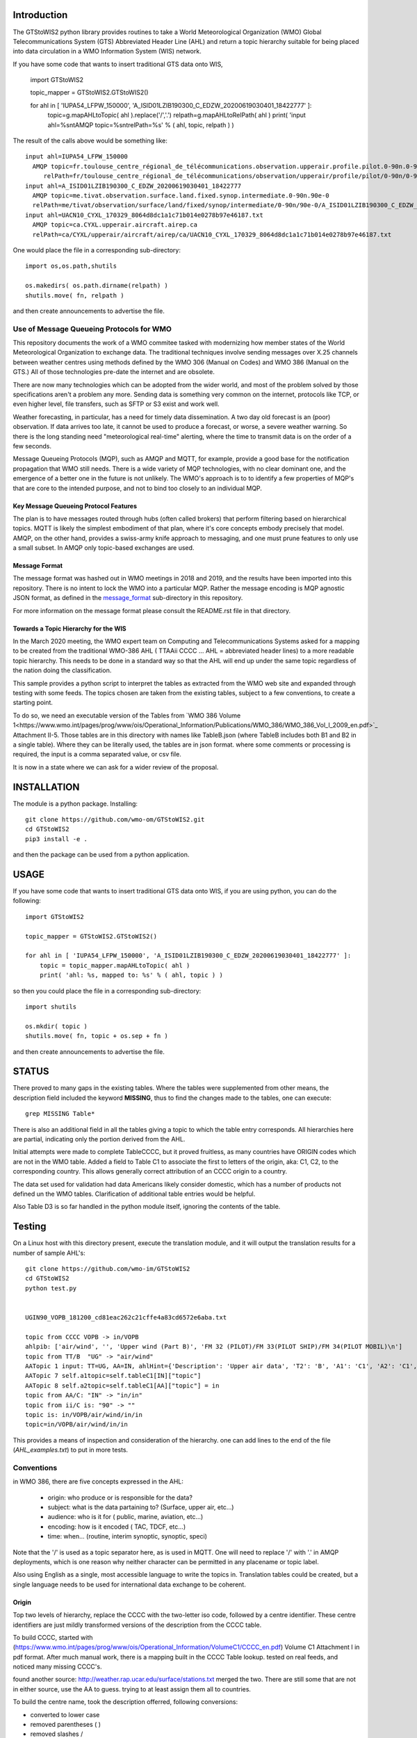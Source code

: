 
Introduction
~~~~~~~~~~~~

The GTStoWIS2 python library provides routines to take a World Meteorological Organization (WMO)
Global Telecommunications System (GTS) Abbreviated Header Line (AHL) and return
a topic hierarchy suitable for being placed into data circulation in a WMO Information System (WIS)
network.

If you have some code that wants to insert traditional GTS data onto WIS,

   import GTStoWIS2

   topic_mapper = GTStoWIS2.GTStoWIS2()

   for ahl in [ 'IUPA54_LFPW_150000', 'A_ISID01LZIB190300_C_EDZW_20200619030401_18422777' ]:
        topic=g.mapAHLtoTopic( ahl ).replace('/','.')
        relpath=g.mapAHLtoRelPath( ahl )
        print( 'input ahl=%s\n\tAMQP topic=%s\n\trelPath=%s' % ( ahl, topic, relpath ) )


The result of the calls above would be something like::

  input ahl=IUPA54_LFPW_150000
    AMQP topic=fr.toulouse_centre_régional_de_télécommunications.observation.upperair.profile.pilot.0-90n.0-90w
       relPath=fr/toulouse_centre_régional_de_télécommunications/observation/upperair/profile/pilot/0-90n/0-90w/IUPA54_LFPW_150000.bufr
  input ahl=A_ISID01LZIB190300_C_EDZW_20200619030401_18422777
    AMQP topic=me.tivat.observation.surface.land.fixed.synop.intermediate.0-90n.90e-0
    relPath=me/tivat/observation/surface/land/fixed/synop/intermediate/0-90n/90e-0/A_ISID01LZIB190300_C_EDZW_20200619030401_18422777.bufr
  input ahl=UACN10_CYXL_170329_8064d8dc1a1c71b014e0278b97e46187.txt
    AMQP topic=ca.CYXL.upperair.aircraft.airep.ca
    relPath=ca/CYXL/upperair/aircraft/airep/ca/UACN10_CYXL_170329_8064d8dc1a1c71b014e0278b97e46187.txt

One would place the file in a corresponding sub-directory::

   import os,os.path,shutils

   os.makedirs( os.path.dirname(relpath) ) 
   shutils.move( fn, relpath )

and then create announcements to advertise the file.




Use of Message Queueing Protocols for WMO
=========================================

This repository documents the work of a WMO commitee tasked with modernizing
how member states of the World Meteorological Organization to exchange data. 
The traditional techniques involve sending messages over X.25 channels between
weather centres using methods defined by the WMO 306 (Manual on Codes) and WMO 386 
(Manual on the GTS.) All of those technologies pre-date the internet and are obsolete. 

There are now many technologies which can be adopted from the wider world, and
most of the problem solved by those specifications aren't a problem any more.
Sending data is something very common on the internet, protocols like TCP, or even
higher level, file transfers, such as SFTP or S3 exist and work well.

Weather forecasting, in particular, has a need for timely data dissemination.
A two day old forecast is an (poor) observation. If data arrives too late, it 
cannot be used to produce a forecast, or worse, a severe weather warning. 
So there is the long standing need "meteorological real-time" alerting, where 
the time to transmit data is on the order of a few seconds.

Message Queueing Protocols (MQP), such as AMQP and MQTT, for example, provide a
good base for the notification propagation that WMO still needs. There is a wide 
variety of MQP technologies, with no clear dominant one, and the emergence
of a better one in the future is not unlikely. The WMO's approach is to
to identify a few properties of MQP's that are core to the intended purpose, 
and not to bind too closely to an individual MQP.


Key Message Queueing Protocol Features
--------------------------------------

The plan is to have messages routed through hubs (often called brokers)
that perform filtering based on hierarchical topics. MQTT is likely the
simplest embodiment of that plan, where it's core concepts embody precisely that
model.  AMQP, on the other hand, provides a swiss-army knife approach to messaging,
and one must prune features to only use a small subset. In AMQP only topic-based 
exchanges are used.


Message Format
--------------

The message format was hashed out in WMO meetings in 2018 and 2019, and
the results have been imported into this repository.  There is no intent to 
lock the WMO into a particular MQP.  Rather the message encoding is MQP 
agnostic JSON format, as defined in the `message_format <message_format>`_ 
sub-directory in this repository.

For more information on the message format please consult the README.rst
file in that directory.


Towards a Topic Hierarchy for the WIS
-------------------------------------

In the March 2020 meeting, the WMO expert team on Computing and Telecommunications 
Systems asked for a mapping to be created from the traditional WMO-386 AHL (
TTAAii CCCC ... AHL = abbreviated header lines) to a more readable topic hierarchy. 
This needs to be done in a standard way so that the AHL will end up under the 
same topic regardless of the nation doing the classification. 

This sample provides a python script to interpret the tables 
as extracted from the WMO web site and expanded through testing with some
feeds. The topics chosen are taken from the existing tables, subject
to a few conventions, to create a starting point.

To do so, we need an executable version of the Tables from `WMO 386 Volume 1<https://www.wmo.int/pages/prog/www/ois/Operational_Information/Publications/WMO_386/WMO_386_Vol_I_2009_en.pdf>`_
Attachment II-5.  Those tables are in this directory with names like TableB.json
(where TableB includes both B1 and B2 in a single table). Where they
can be literally used, the tables are in json format. where some comments or
processing is required, the input is a comma separated value, or csv file.

It is now in a state where we can ask for a wider review of the proposal.

INSTALLATION
~~~~~~~~~~~~

The module is a python package. 
Installing::

   git clone https://github.com/wmo-om/GTStoWIS2.git
   cd GTStoWIS2
   pip3 install -e .

and then the package can be used from a python application.


USAGE
~~~~~

If you have some code that wants to insert traditional GTS data onto WIS,
if you are using python, you can do the following::

   import GTStoWIS2

   topic_mapper = GTStoWIS2.GTStoWIS2()

   for ahl in [ 'IUPA54_LFPW_150000', 'A_ISID01LZIB190300_C_EDZW_20200619030401_18422777' ]:
       topic = topic_mapper.mapAHLtoTopic( ahl )
       print( 'ahl: %s, mapped to: %s' % ( ahl, topic ) )

so then you could place the file in a corresponding sub-directory::

   import shutils

   os.mkdir( topic ) 
   shutils.move( fn, topic + os.sep + fn )

and then create announcements to advertise the file.


STATUS
~~~~~~

There proved to many gaps in the existing tables. Where the tables were
supplemented from other means, the description field included the keyword
**MISSING**, thus to find the changes made to the tables, one can execute::

   grep MISSING Table*

There is also an additional field in all the tables giving a topic to which
the table entry corresponds. All hierarchies here are partial, indicating
only the portion derived from the AHL. 

Initial attempts were made to complete TableCCCC, but it proved fruitless,
as many countries have ORIGIN codes which are not in the WMO table.
Added a field to Table C1 to associate the first to letters of the origin,
aka: C1, C2,  to the corresponding country. This allows generally correct
attribution of an CCCC origin to a country.

The data set used for validation had data Americans likely consider
domestic, which has a number of products not defined un the WMO tables.
Clarification of additional table entries would be helpful.

Also Table D3 is so far handled in the python module itself, ignoring
the contents of the table.


Testing
~~~~~~~

On a Linux host with this directory present, execute the translation module, and
it will output the translation results for a number of sample AHL's::

   git clone https://github.com/wmo-im/GTStoWIS2
   cd GTStoWIS2
   python test.py


   UGIN90_VOPB_181200_cd81eac262c21cffe4a83cd6572e6aba.txt

   topic from CCCC VOPB -> in/VOPB 
   ahlpib: ['air/wind', '', 'Upper wind (Part B)', 'FM 32 (PILOT)/FM 33(PILOT SHIP)/FM 34(PILOT MOBIL)\n']
   topic from TT/B  "UG" -> "air/wind" 
   AATopic 1 input: TT=UG, AA=IN, ahlHint={'Description': 'Upper air data', 'T2': 'B', 'A1': 'C1', 'A2': 'C1', 'ii': '**', 'priority': '2'}
   AATopic 7 self.a1topic=self.tableC1[IN]["topic"]
   AATopic 8 self.a2topic=self.tableC1[AA]["topic"] = in
   topic from AA/C: "IN" -> "in/in"
   topic from ii/C is: "90" -> "" 
   topic is: in/VOPB/air/wind/in/in 
   topic=in/VOPB/air/wind/in/in

This provides a means of inspection and consideration of the hierarchy.
one can add lines to the end of the file (*AHL_examples.txt*) to put in more tests. 




Conventions
===========

in WMO 386, there are five concepts expressed in the AHL:

 * origin: who produce or is responsible for the data?
 * subject: what is the data partaining to?  (Surface, upper air, etc...)
 * audience: who is it for ( public, marine, aviation, etc...)
 * encoding: how is it encoded ( TAC, TDCF, etc...)
 * time:  when... (routine, interim synoptic, synoptic, speci)

Note that the '/' is used as a topic separator here, as is used in MQTT.
One will need to replace '/' with '.' in AMQP deployments, which is one
reason why neither character can be permitted in any placename or
topic label.

Also using English as a single, most accessible language to write the topics
in. Translation tables could be created,  but a single language needs to be
used for international data exchange to be coherent.

Origin
------

Top two levels of hierarchy, replace the CCCC with the two-letter iso code, followed by a centre identifier.
These centre identifiers are just mildly transformed versions of the description from the CCCC table.

To build CCCC, started with (https://www.wmo.int/pages/prog/www/ois/Operational_Information/VolumeC1/CCCC_en.pdf)
Volume C1 Attachment I in pdf format. After much manual work, 
there is a mapping built in the CCCC Table lookup.
tested on real feeds, and noticed many missing CCCC's.

found another source: http://weather.rap.ucar.edu/surface/stations.txt
merged the two. There are still some that are not in either source,
use the AA to guess. trying to at least assign them all to countries.

To build the centre name, took the description offerred, following conversions:
 
* converted to lower case
* removed parentheses ( )
* removed slashes /
* replaced spaces with underscore

left in some accented characters where present. Should we limit to 7-bit?
in order to restrict to Englishish names? Protocols support eight bit, 
but it will get very difficult to use in practice for people who do not
speak all world languages if full utf-8 is used with native language names.


Subject
-------

Aside from names, topics are intended to be single words, and as generic as possible.
below were the initial ideas:

*upper-air* replaced by *air/upper*  .

This change was reverted (so upper-air now appears in the topic hierarchy) following some feedback.  Further discussion welcome in ( https://github.com/wmo-im/GTStoWIS2/issues/2 )

Singular is used throughout, because otherwise everything would be plural,
and it leads to many occurrences of the word 's', with out any concomitant clarification.


Audience
--------

hmm..  SA's::

   observations/surface ?
   observations/surface/aerodrome  ?
   observations/aviation/ ?

aviation, marine, ...

Encoding
--------

The encoding should be expressed, as is universally done
in other domains, using file type suffixes.

file types::

        .txt for TAC
        .bufr for BUFR
        .crex for CREX
        .grib for grib

So the goal is that if there is information of similar content,
it should be in the same topic in the hierarchy, with the
file type suffix taking care of the encoding.

The topic tree should not mention encoding or format.
For example, T1=D,G,H all become "model".

In the module, the routine *mapAHLtoRelPath(ahl)* examines T1 and T2
and guesses at an appropriate type suffix if none is present.



Hierarchy
~~~~~~~~~

A topic hierarchy is, well hierarchical. That is, each following level should
specify or constrain the topic at the higher levels.  example::

   1 - UARA61_RUMG_161116_445a58ea753d18b066cf872b90c517e2.txt

   # debug output...
   input ahl=UARA61_RUMG_161116_445a58ea753d18b066cf872b90c517e2.txt
   T1=U, T2=A, A1=R, A2=A, ii=61, CCCC=RUMG
   topic from tableA: upperair
   subtopic_CCCC: ru/magadan
   subtopicT2: aircraft/airep
   subtopicA1: ru
   subtopicA2: 
   fulltopic is: ru/magadan/upperair/aircraft/airep/ru
   # end debug output...

   summary:   1 - UARA61_RUMG_161116_445a58ea753d18b066cf872b90c517e2.txt mapped to:
      AMQP sub-topic: ru.magadan.upperair.aircraft.airep.ru
             relPath: ru/magadan/upperair/aircraft/airep/ru/UARA61_RUMG_161116_445a58ea753d18b066cf872b90c517e2.txt

   % ls ru/magadan/upperair/aircraft/airep/ru/
   total 4
   -rw-rw-r-- 1 peter peter 76 Mar 16 07:17 UARA61_RUMG_161116_445a58ea753d18b066cf872b90c517e2.txt

In this case, we see *air* showing up twice. The first time, it comes from the TT to say that the type
of data being reported is from an aircraft. The second time it comes from the AAii and is about ...
Well I'm not sure what it is about. Does this make sense?

Sphere
~~~~~~

The hierarchy is especially evident in the dropping of hemi from hemispherical descriptions::

  sphere/north/west/east

* sphere --> topics that follow divide the sphere.
* sphere/north -> Northern Hemisphere.
* sphere/north/west -> 0-180 deg. west in northern hemisphere. (NW quarter sphere)
* sphere/north/west/east -> Eastern half (0-90 deg. west) of the NW quarter sphere.

This spherical notation was an initial proposal, which from feedback, evolved to use
numerical lat/long ranges, e.g. 0-90m/0-90w ::

  input ahl=IUPA54_LFPW_150000
    AMQP topic=fr.toulouse_centre_régional_de_télécommunications.observation.upperair.profile.pilot.0-90n.0-90w
    relPath=fr/toulouse_centre_régional_de_télécommunications/observation/upperair/profile/pilot/0-90n/0-90w/IUPA54_LFPW_150000.bufr



Results
=======

It may help to see where GTS products will land in the topic hierarchy.  There is a file AHL_examples.txt in this 
repository, which is interpreted by the tables and code in the repository as follows::
    
  fractal% python test.py | more

  summary:   1 - UARA61_RUMG_161116_445a58ea753d18b066cf872b90c517e2.txt mapped to:
   AMQP sub-topic: ru.magadan.upperair.aircraft.airep.ru
          relPath: ru/magadan/upperair/aircraft/airep/ru/UARA61_RUMG_161116_445a58ea753d18b066cf872b90c517e2.txt
  summary:   2 - SACN37 CWAO 090807 mapped to:
   AMQP sub-topic: ca.montreal_canadian_met_centre_que.surface.aviation.metar.ca
          relPath: ca/montreal_canadian_met_centre_que/surface/aviation/metar/ca/SACN37 CWAO 090807.txt

  .
  .
  . 

Shows WMO 386 AHL's and feeds them to the mapAHLtoTopic call in the GTStoWIS2 python module.
